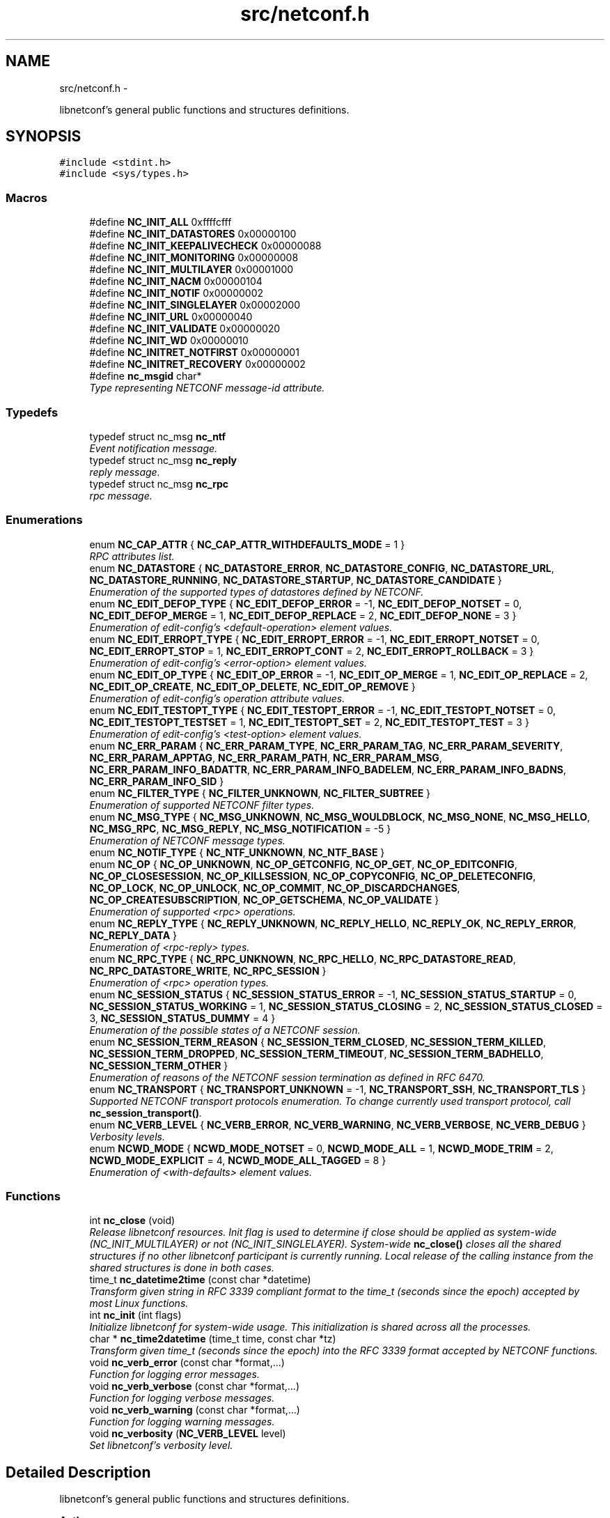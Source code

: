 .TH "src/netconf.h" 3 "Mon Feb 9 2015" "Version 0.9.1-1" "libnetconf" \" -*- nroff -*-
.ad l
.nh
.SH NAME
src/netconf.h \- 
.PP
libnetconf's general public functions and structures definitions\&.  

.SH SYNOPSIS
.br
.PP
\fC#include <stdint\&.h>\fP
.br
\fC#include <sys/types\&.h>\fP
.br

.SS "Macros"

.in +1c
.ti -1c
.RI "#define \fBNC_INIT_ALL\fP   0xffffcfff"
.br
.ti -1c
.RI "#define \fBNC_INIT_DATASTORES\fP   0x00000100"
.br
.ti -1c
.RI "#define \fBNC_INIT_KEEPALIVECHECK\fP   0x00000088"
.br
.ti -1c
.RI "#define \fBNC_INIT_MONITORING\fP   0x00000008"
.br
.ti -1c
.RI "#define \fBNC_INIT_MULTILAYER\fP   0x00001000"
.br
.ti -1c
.RI "#define \fBNC_INIT_NACM\fP   0x00000104"
.br
.ti -1c
.RI "#define \fBNC_INIT_NOTIF\fP   0x00000002"
.br
.ti -1c
.RI "#define \fBNC_INIT_SINGLELAYER\fP   0x00002000"
.br
.ti -1c
.RI "#define \fBNC_INIT_URL\fP   0x00000040"
.br
.ti -1c
.RI "#define \fBNC_INIT_VALIDATE\fP   0x00000020"
.br
.ti -1c
.RI "#define \fBNC_INIT_WD\fP   0x00000010"
.br
.ti -1c
.RI "#define \fBNC_INITRET_NOTFIRST\fP   0x00000001"
.br
.ti -1c
.RI "#define \fBNC_INITRET_RECOVERY\fP   0x00000002"
.br
.ti -1c
.RI "#define \fBnc_msgid\fP   char*"
.br
.RI "\fIType representing NETCONF message-id attribute\&. \fP"
.in -1c
.SS "Typedefs"

.in +1c
.ti -1c
.RI "typedef struct nc_msg \fBnc_ntf\fP"
.br
.RI "\fIEvent notification message\&. \fP"
.ti -1c
.RI "typedef struct nc_msg \fBnc_reply\fP"
.br
.RI "\fIreply message\&. \fP"
.ti -1c
.RI "typedef struct nc_msg \fBnc_rpc\fP"
.br
.RI "\fIrpc message\&. \fP"
.in -1c
.SS "Enumerations"

.in +1c
.ti -1c
.RI "enum \fBNC_CAP_ATTR\fP { \fBNC_CAP_ATTR_WITHDEFAULTS_MODE\fP = 1 }"
.br
.RI "\fIRPC attributes list\&. \fP"
.ti -1c
.RI "enum \fBNC_DATASTORE\fP { \fBNC_DATASTORE_ERROR\fP, \fBNC_DATASTORE_CONFIG\fP, \fBNC_DATASTORE_URL\fP, \fBNC_DATASTORE_RUNNING\fP, \fBNC_DATASTORE_STARTUP\fP, \fBNC_DATASTORE_CANDIDATE\fP }"
.br
.RI "\fIEnumeration of the supported types of datastores defined by NETCONF\&. \fP"
.ti -1c
.RI "enum \fBNC_EDIT_DEFOP_TYPE\fP { \fBNC_EDIT_DEFOP_ERROR\fP = -1, \fBNC_EDIT_DEFOP_NOTSET\fP = 0, \fBNC_EDIT_DEFOP_MERGE\fP = 1, \fBNC_EDIT_DEFOP_REPLACE\fP = 2, \fBNC_EDIT_DEFOP_NONE\fP = 3 }"
.br
.RI "\fIEnumeration of edit-config's <default-operation> element values\&. \fP"
.ti -1c
.RI "enum \fBNC_EDIT_ERROPT_TYPE\fP { \fBNC_EDIT_ERROPT_ERROR\fP = -1, \fBNC_EDIT_ERROPT_NOTSET\fP = 0, \fBNC_EDIT_ERROPT_STOP\fP = 1, \fBNC_EDIT_ERROPT_CONT\fP = 2, \fBNC_EDIT_ERROPT_ROLLBACK\fP = 3 }"
.br
.RI "\fIEnumeration of edit-config's <error-option> element values\&. \fP"
.ti -1c
.RI "enum \fBNC_EDIT_OP_TYPE\fP { \fBNC_EDIT_OP_ERROR\fP = -1, \fBNC_EDIT_OP_MERGE\fP = 1, \fBNC_EDIT_OP_REPLACE\fP = 2, \fBNC_EDIT_OP_CREATE\fP, \fBNC_EDIT_OP_DELETE\fP, \fBNC_EDIT_OP_REMOVE\fP }"
.br
.RI "\fIEnumeration of edit-config's operation attribute values\&. \fP"
.ti -1c
.RI "enum \fBNC_EDIT_TESTOPT_TYPE\fP { \fBNC_EDIT_TESTOPT_ERROR\fP = -1, \fBNC_EDIT_TESTOPT_NOTSET\fP = 0, \fBNC_EDIT_TESTOPT_TESTSET\fP = 1, \fBNC_EDIT_TESTOPT_SET\fP = 2, \fBNC_EDIT_TESTOPT_TEST\fP = 3 }"
.br
.RI "\fIEnumeration of edit-config's <test-option> element values\&. \fP"
.ti -1c
.RI "enum \fBNC_ERR_PARAM\fP { \fBNC_ERR_PARAM_TYPE\fP, \fBNC_ERR_PARAM_TAG\fP, \fBNC_ERR_PARAM_SEVERITY\fP, \fBNC_ERR_PARAM_APPTAG\fP, \fBNC_ERR_PARAM_PATH\fP, \fBNC_ERR_PARAM_MSG\fP, \fBNC_ERR_PARAM_INFO_BADATTR\fP, \fBNC_ERR_PARAM_INFO_BADELEM\fP, \fBNC_ERR_PARAM_INFO_BADNS\fP, \fBNC_ERR_PARAM_INFO_SID\fP }"
.br
.ti -1c
.RI "enum \fBNC_FILTER_TYPE\fP { \fBNC_FILTER_UNKNOWN\fP, \fBNC_FILTER_SUBTREE\fP }"
.br
.RI "\fIEnumeration of supported NETCONF filter types\&. \fP"
.ti -1c
.RI "enum \fBNC_MSG_TYPE\fP { \fBNC_MSG_UNKNOWN\fP, \fBNC_MSG_WOULDBLOCK\fP, \fBNC_MSG_NONE\fP, \fBNC_MSG_HELLO\fP, \fBNC_MSG_RPC\fP, \fBNC_MSG_REPLY\fP, \fBNC_MSG_NOTIFICATION\fP = -5 }"
.br
.RI "\fIEnumeration of NETCONF message types\&. \fP"
.ti -1c
.RI "enum \fBNC_NOTIF_TYPE\fP { \fBNC_NTF_UNKNOWN\fP, \fBNC_NTF_BASE\fP }"
.br
.ti -1c
.RI "enum \fBNC_OP\fP { \fBNC_OP_UNKNOWN\fP, \fBNC_OP_GETCONFIG\fP, \fBNC_OP_GET\fP, \fBNC_OP_EDITCONFIG\fP, \fBNC_OP_CLOSESESSION\fP, \fBNC_OP_KILLSESSION\fP, \fBNC_OP_COPYCONFIG\fP, \fBNC_OP_DELETECONFIG\fP, \fBNC_OP_LOCK\fP, \fBNC_OP_UNLOCK\fP, \fBNC_OP_COMMIT\fP, \fBNC_OP_DISCARDCHANGES\fP, \fBNC_OP_CREATESUBSCRIPTION\fP, \fBNC_OP_GETSCHEMA\fP, \fBNC_OP_VALIDATE\fP }"
.br
.RI "\fIEnumeration of supported <rpc> operations\&. \fP"
.ti -1c
.RI "enum \fBNC_REPLY_TYPE\fP { \fBNC_REPLY_UNKNOWN\fP, \fBNC_REPLY_HELLO\fP, \fBNC_REPLY_OK\fP, \fBNC_REPLY_ERROR\fP, \fBNC_REPLY_DATA\fP }"
.br
.RI "\fIEnumeration of <rpc-reply> types\&. \fP"
.ti -1c
.RI "enum \fBNC_RPC_TYPE\fP { \fBNC_RPC_UNKNOWN\fP, \fBNC_RPC_HELLO\fP, \fBNC_RPC_DATASTORE_READ\fP, \fBNC_RPC_DATASTORE_WRITE\fP, \fBNC_RPC_SESSION\fP }"
.br
.RI "\fIEnumeration of <rpc> operation types\&. \fP"
.ti -1c
.RI "enum \fBNC_SESSION_STATUS\fP { \fBNC_SESSION_STATUS_ERROR\fP = -1, \fBNC_SESSION_STATUS_STARTUP\fP = 0, \fBNC_SESSION_STATUS_WORKING\fP = 1, \fBNC_SESSION_STATUS_CLOSING\fP = 2, \fBNC_SESSION_STATUS_CLOSED\fP = 3, \fBNC_SESSION_STATUS_DUMMY\fP = 4 }"
.br
.RI "\fIEnumeration of the possible states of a NETCONF session\&. \fP"
.ti -1c
.RI "enum \fBNC_SESSION_TERM_REASON\fP { \fBNC_SESSION_TERM_CLOSED\fP, \fBNC_SESSION_TERM_KILLED\fP, \fBNC_SESSION_TERM_DROPPED\fP, \fBNC_SESSION_TERM_TIMEOUT\fP, \fBNC_SESSION_TERM_BADHELLO\fP, \fBNC_SESSION_TERM_OTHER\fP }"
.br
.RI "\fIEnumeration of reasons of the NETCONF session termination as defined in RFC 6470\&. \fP"
.ti -1c
.RI "enum \fBNC_TRANSPORT\fP { \fBNC_TRANSPORT_UNKNOWN\fP = -1, \fBNC_TRANSPORT_SSH\fP, \fBNC_TRANSPORT_TLS\fP }"
.br
.RI "\fISupported NETCONF transport protocols enumeration\&. To change currently used transport protocol, call \fBnc_session_transport()\fP\&. \fP"
.ti -1c
.RI "enum \fBNC_VERB_LEVEL\fP { \fBNC_VERB_ERROR\fP, \fBNC_VERB_WARNING\fP, \fBNC_VERB_VERBOSE\fP, \fBNC_VERB_DEBUG\fP }"
.br
.RI "\fIVerbosity levels\&. \fP"
.ti -1c
.RI "enum \fBNCWD_MODE\fP { \fBNCWD_MODE_NOTSET\fP = 0, \fBNCWD_MODE_ALL\fP = 1, \fBNCWD_MODE_TRIM\fP = 2, \fBNCWD_MODE_EXPLICIT\fP = 4, \fBNCWD_MODE_ALL_TAGGED\fP = 8 }"
.br
.RI "\fIEnumeration of <with-defaults> element values\&. \fP"
.in -1c
.SS "Functions"

.in +1c
.ti -1c
.RI "int \fBnc_close\fP (void)"
.br
.RI "\fIRelease libnetconf resources\&. Init flag is used to determine if close should be applied as system-wide (NC_INIT_MULTILAYER) or not (NC_INIT_SINGLELAYER)\&. System-wide \fBnc_close()\fP closes all the shared structures if no other libnetconf participant is currently running\&. Local release of the calling instance from the shared structures is done in both cases\&. \fP"
.ti -1c
.RI "time_t \fBnc_datetime2time\fP (const char *datetime)"
.br
.RI "\fITransform given string in RFC 3339 compliant format to the time_t (seconds since the epoch) accepted by most Linux functions\&. \fP"
.ti -1c
.RI "int \fBnc_init\fP (int flags)"
.br
.RI "\fIInitialize libnetconf for system-wide usage\&. This initialization is shared across all the processes\&. \fP"
.ti -1c
.RI "char * \fBnc_time2datetime\fP (time_t time, const char *tz)"
.br
.RI "\fITransform given time_t (seconds since the epoch) into the RFC 3339 format accepted by NETCONF functions\&. \fP"
.ti -1c
.RI "void \fBnc_verb_error\fP (const char *format,\&.\&.\&.)"
.br
.RI "\fIFunction for logging error messages\&. \fP"
.ti -1c
.RI "void \fBnc_verb_verbose\fP (const char *format,\&.\&.\&.)"
.br
.RI "\fIFunction for logging verbose messages\&. \fP"
.ti -1c
.RI "void \fBnc_verb_warning\fP (const char *format,\&.\&.\&.)"
.br
.RI "\fIFunction for logging warning messages\&. \fP"
.ti -1c
.RI "void \fBnc_verbosity\fP (\fBNC_VERB_LEVEL\fP level)"
.br
.RI "\fISet libnetconf's verbosity level\&. \fP"
.in -1c
.SH "Detailed Description"
.PP 
libnetconf's general public functions and structures definitions\&. 


.PP
\fBAuthor:\fP
.RS 4
Radek Krejci rkrejci@cesnet.cz Copyright (c) 2012-2014 CESNET, z\&.s\&.p\&.o\&.
.RE
.PP
Redistribution and use in source and binary forms, with or without modification, are permitted provided that the following conditions are met:
.IP "1." 4
Redistributions of source code must retain the above copyright notice, this list of conditions and the following disclaimer\&.
.IP "2." 4
Redistributions in binary form must reproduce the above copyright notice, this list of conditions and the following disclaimer in the documentation and/or other materials provided with the distribution\&.
.IP "3." 4
Neither the name of the Company nor the names of its contributors may be used to endorse or promote products derived from this software without specific prior written permission\&.
.PP
.PP
ALTERNATIVELY, provided that this notice is retained in full, this product may be distributed under the terms of the GNU General Public License (GPL) version 2 or later, in which case the provisions of the GPL apply INSTEAD OF those given above\&.
.PP
This software is provided ``as is, and any express or implied warranties, including, but not limited to, the implied warranties of merchantability and fitness for a particular purpose are disclaimed\&. In no event shall the company or contributors be liable for any direct, indirect, incidental, special, exemplary, or consequential damages (including, but not limited to, procurement of substitute goods or services; loss of use, data, or profits; or business interruption) however caused and on any theory of liability, whether in contract, strict liability, or tort (including negligence or otherwise) arising in any way out of the use of this software, even if advised of the possibility of such damage\&. 
.SH "Macro Definition Documentation"
.PP 
.SS "#define NC_INIT_ALL   0xffffcfff"
\fBnc_init()\fP's flag to enable all optional features/subsystems 
.SS "#define NC_INIT_DATASTORES   0x00000100"
\fBnc_init()\fP's flag to use internal datastores 
.SS "#define NC_INIT_KEEPALIVECHECK   0x00000088"
\fBnc_init()\fP's flag to enable check of monitored sessions\&. Sometimes the process holding a monitored session crashes and status information of the session is not properly removed from the monitored sessions list\&. If this option is used, libnetconf checks if the process holding the session is still alive\&. To do this properly, the session is connected with the PID of the \fBnc_session_monitor()\fP caller\&. If the PID changes (e\&.g\&. after fork() or daemon()), the process is supposed to call \fBnc_session_monitor()\fP againg\&. 
.SS "#define NC_INIT_MONITORING   0x00000008"
\fBnc_init()\fP's flag to enable ietf-netconf-monitoring module 
.SS "#define NC_INIT_MULTILAYER   0x00001000"
\fBnc_init()\fP's flag for multi-layer server architecture 
.SS "#define NC_INIT_NACM   0x00000104"
\fBnc_init()\fP's flag to enable Acccess Control subsystem 
.SS "#define NC_INIT_NOTIF   0x00000002"
\fBnc_init()\fP's flag to enable Notification subsystem\&. 
.SS "#define NC_INIT_SINGLELAYER   0x00002000"
\fBnc_init()\fP's flag for single-layer server architecture 
.SS "#define NC_INIT_URL   0x00000040"
\fBnc_init()\fP's flag to enable server's URL capability 
.SS "#define NC_INIT_VALIDATE   0x00000020"
\fBnc_init()\fP's flag to enable server's validation capability 
.SS "#define NC_INIT_WD   0x00000010"
\fBnc_init()\fP's flag to enable with-default capability 
.SS "#define NC_INITRET_NOTFIRST   0x00000001"
\fBnc_init()\fP's return flag for this process not calling \fBnc_init()\fP first 
.SS "#define NC_INITRET_RECOVERY   0x00000002"
\fBnc_init()\fP's return flag for this process crashing before (not calling \fBnc_close()\fP) 
.SH "Enumeration Type Documentation"
.PP 
.SS "enum \fBNC_ERR_PARAM\fP"

.PP
\fBEnumerator\fP
.in +1c
.TP
\fB\fINC_ERR_PARAM_TYPE \fP\fP
error-type - The conceptual layer that the error occurred, accepted values include 'transport', 'rpc', 'protocol', 'application'\&. 
.TP
\fB\fINC_ERR_PARAM_TAG \fP\fP
error-tag - Contains a string identifying the error condition\&. 
.TP
\fB\fINC_ERR_PARAM_SEVERITY \fP\fP
error-severity - The error severity, accepted values are 'error' and 'warning'\&. 
.TP
\fB\fINC_ERR_PARAM_APPTAG \fP\fP
error-app-tag - Contains a string identifying the data-model-specific or implementation-specific error condition, if one exists\&. This element will not be present if no appropriate application error-tag can be associated with a particular error condition\&. If both a data-model-specific and an implementation-specific error-app-tag exist then the data-model-specific value MUST be used by the server\&. 
.TP
\fB\fINC_ERR_PARAM_PATH \fP\fP
error-path - Contains an absolute XPath expression identifying the element path to the node that is associated with the error being reported\&. 
.TP
\fB\fINC_ERR_PARAM_MSG \fP\fP
error-message - A string describing the error\&. 
.TP
\fB\fINC_ERR_PARAM_INFO_BADATTR \fP\fP
bad-attribute in error-info - name of the attribute, contained in the 'bad-attribute', 'missing-attribute' and 'unknown-attribute' errors\&. 
.TP
\fB\fINC_ERR_PARAM_INFO_BADELEM \fP\fP
bad-element in error-info - name of the element, contained in 'missing-attribute', bad-attribute', 'unknown-attribute', 'missing-element', 'bad-element', 'unknown-element' and 'unknown-namespace' errors\&. 
.TP
\fB\fINC_ERR_PARAM_INFO_BADNS \fP\fP
bad-namespace in error-info - name of an unexpected namespace, contained in the 'unknown-namespace' error\&. 
.TP
\fB\fINC_ERR_PARAM_INFO_SID \fP\fP
session-id in error-info - session ID of the session holding the requested lock, contained in 'lock-denied' error\&. 
.SS "enum \fBNC_NOTIF_TYPE\fP"

.PP
\fBEnumerator\fP
.in +1c
.TP
\fB\fINC_NTF_UNKNOWN \fP\fP
.TP
\fB\fINC_NTF_BASE \fP\fP
.SH "Author"
.PP 
Generated automatically by Doxygen for libnetconf from the source code\&.
